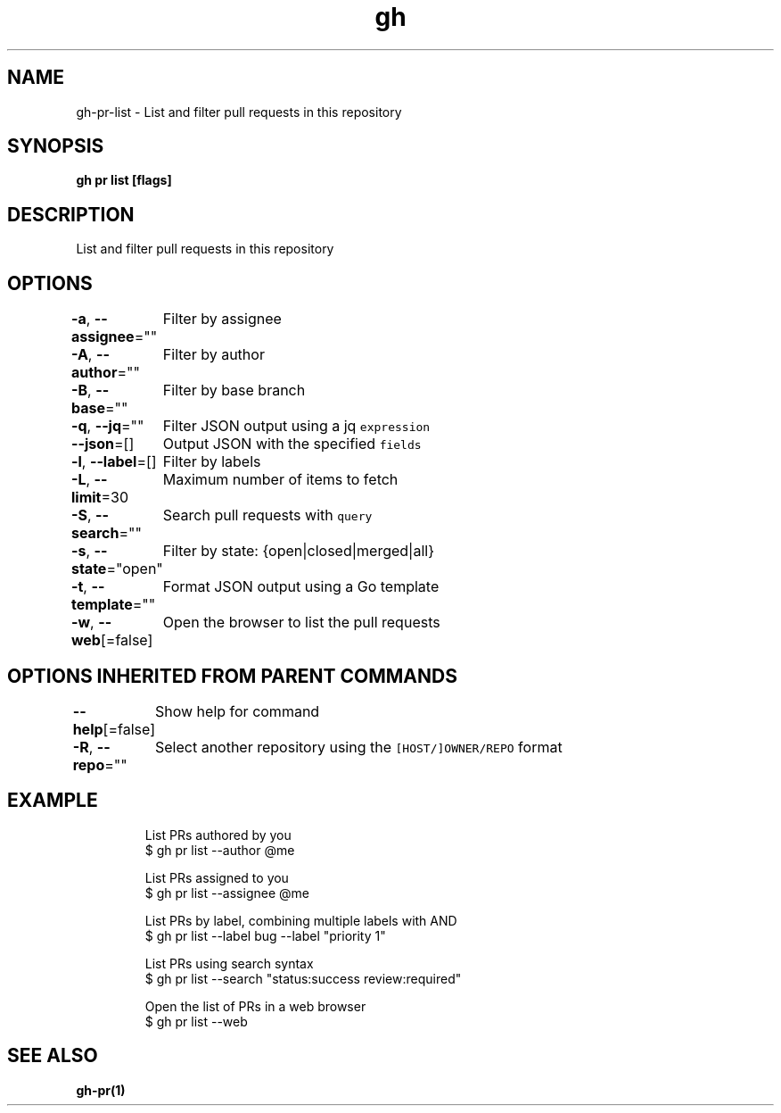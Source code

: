 .nh
.TH "gh" "1" "Jun 2021" "" ""

.SH NAME
.PP
gh\-pr\-list \- List and filter pull requests in this repository


.SH SYNOPSIS
.PP
\fBgh pr list [flags]\fP


.SH DESCRIPTION
.PP
List and filter pull requests in this repository


.SH OPTIONS
.PP
\fB\-a\fP, \fB\-\-assignee\fP=""
	Filter by assignee

.PP
\fB\-A\fP, \fB\-\-author\fP=""
	Filter by author

.PP
\fB\-B\fP, \fB\-\-base\fP=""
	Filter by base branch

.PP
\fB\-q\fP, \fB\-\-jq\fP=""
	Filter JSON output using a jq \fB\fCexpression\fR

.PP
\fB\-\-json\fP=[]
	Output JSON with the specified \fB\fCfields\fR

.PP
\fB\-l\fP, \fB\-\-label\fP=[]
	Filter by labels

.PP
\fB\-L\fP, \fB\-\-limit\fP=30
	Maximum number of items to fetch

.PP
\fB\-S\fP, \fB\-\-search\fP=""
	Search pull requests with \fB\fCquery\fR

.PP
\fB\-s\fP, \fB\-\-state\fP="open"
	Filter by state: {open|closed|merged|all}

.PP
\fB\-t\fP, \fB\-\-template\fP=""
	Format JSON output using a Go template

.PP
\fB\-w\fP, \fB\-\-web\fP[=false]
	Open the browser to list the pull requests


.SH OPTIONS INHERITED FROM PARENT COMMANDS
.PP
\fB\-\-help\fP[=false]
	Show help for command

.PP
\fB\-R\fP, \fB\-\-repo\fP=""
	Select another repository using the \fB\fC[HOST/]OWNER/REPO\fR format


.SH EXAMPLE
.PP
.RS

.nf
List PRs authored by you
$ gh pr list \-\-author @me

List PRs assigned to you
$ gh pr list \-\-assignee @me

List PRs by label, combining multiple labels with AND
$ gh pr list \-\-label bug \-\-label "priority 1"

List PRs using search syntax
$ gh pr list \-\-search "status:success review:required"

Open the list of PRs in a web browser
$ gh pr list \-\-web
 	

.fi
.RE


.SH SEE ALSO
.PP
\fBgh\-pr(1)\fP
